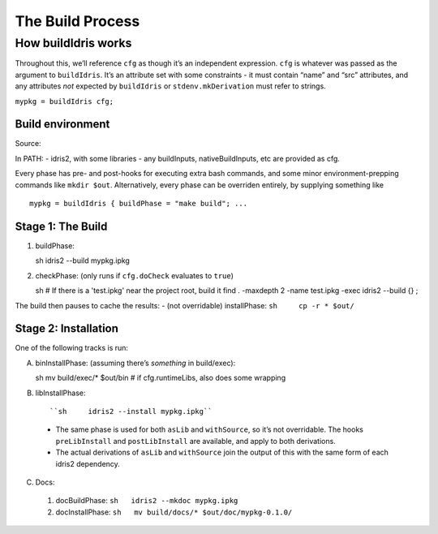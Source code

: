 The Build Process
=================

How buildIdris works
--------------------

Throughout this, we’ll reference ``cfg`` as though it’s an independent
expression. ``cfg`` is whatever was passed as the argument to
``buildIdris``. It’s an attribute set with some constraints - it must
contain “name” and “src” attributes, and any attributes *not* expected
by ``buildIdris`` or ``stdenv.mkDerivation`` must refer to strings.

``mypkg = buildIdris cfg;``

Build environment
~~~~~~~~~~~~~~~~~

Source:

In PATH: - idris2, with some libraries - any buildInputs,
nativeBuildInputs, etc are provided as cfg.

Every phase has pre- and post-hooks for executing extra bash commands,
and some minor environment-prepping commands like ``mkdir $out``.
Alternatively, every phase can be overriden entirely, by supplying
something like

::

   mypkg = buildIdris { buildPhase = "make build"; ...

Stage 1: The Build
~~~~~~~~~~~~~~~~~~

1. buildPhase: ::

   sh     idris2 --build mypkg.ipkg

2. checkPhase: (only runs if ``cfg.doCheck`` evaluates to ``true``) ::

   sh     # If there is a 'test.ipkg' near the project root, build it
   find . -maxdepth 2 -name test.ipkg -exec idris2 --build {} \;

The build then pauses to cache the results: - (not overridable)
installPhase: ``sh     cp -r * $out/``

Stage 2: Installation
~~~~~~~~~~~~~~~~~~~~~

One of the following tracks is run:

A. binInstallPhase: (assuming there’s *something* in build/exec)::

   sh     mv build/exec/* $out/bin
   # if cfg.runtimeLibs, also does some wrapping

B.  libInstallPhase: ::

    ``sh     idris2 --install mypkg.ipkg``

   -  The same phase is used for both ``asLib`` and ``withSource``, so
      it’s not overridable. The hooks ``preLibInstall`` and
      ``postLibInstall`` are available, and apply to both derivations.
   -  The actual derivations of ``asLib`` and ``withSource`` join the
      output of this with the same form of each idris2 dependency.

C.  Docs:

   1.  docBuildPhase: ``sh   idris2 --mkdoc mypkg.ipkg``

   2.  docInstallPhase: ``sh   mv build/docs/* $out/doc/mypkg-0.1.0/``
